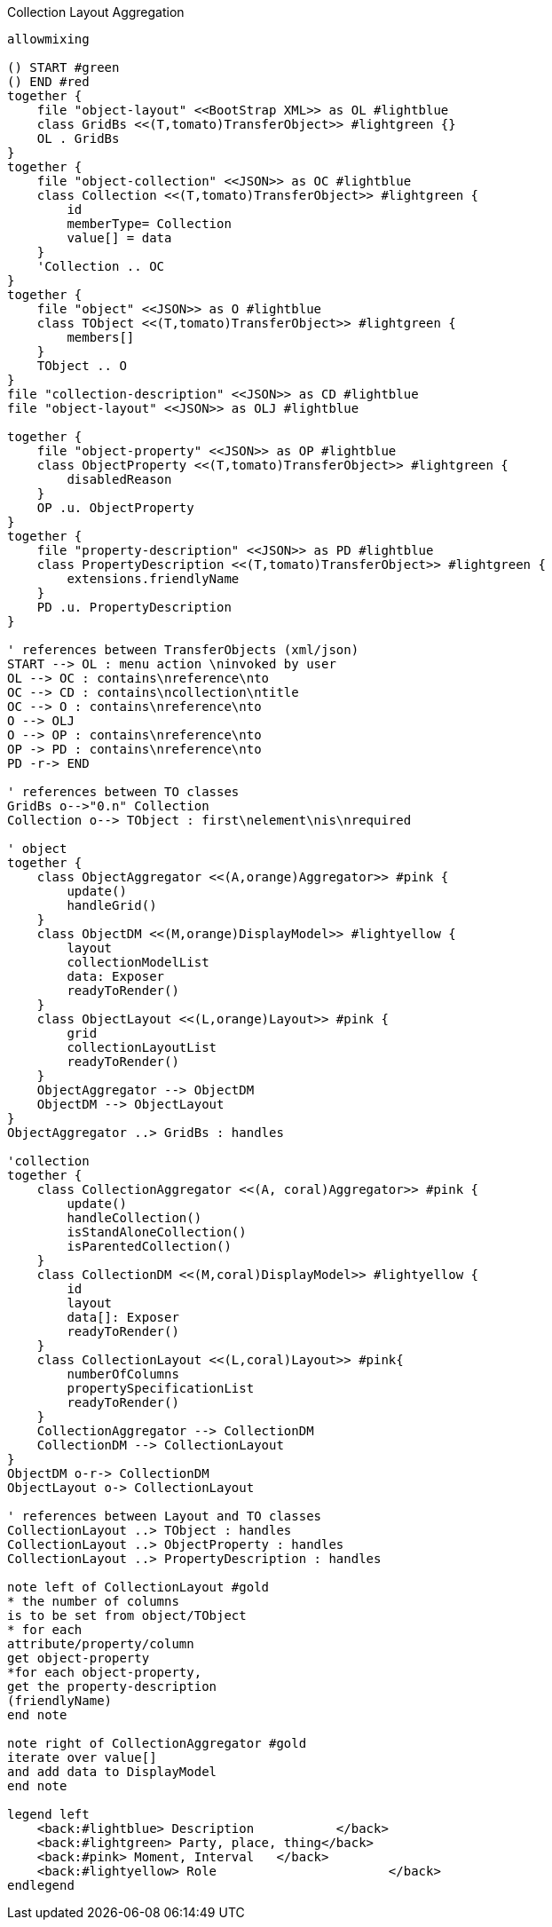 .Collection Layout Aggregation
[plantuml,file="layout_aggregation.png"]
----
allowmixing

() START #green
() END #red
together {
    file "object-layout" <<BootStrap XML>> as OL #lightblue
    class GridBs <<(T,tomato)TransferObject>> #lightgreen {}
    OL . GridBs
}
together {
    file "object-collection" <<JSON>> as OC #lightblue
    class Collection <<(T,tomato)TransferObject>> #lightgreen {
        id
        memberType= Collection
        value[] = data
    }
    'Collection .. OC
}
together {
    file "object" <<JSON>> as O #lightblue
    class TObject <<(T,tomato)TransferObject>> #lightgreen {
        members[]
    }
    TObject .. O
}
file "collection-description" <<JSON>> as CD #lightblue
file "object-layout" <<JSON>> as OLJ #lightblue

together {
    file "object-property" <<JSON>> as OP #lightblue
    class ObjectProperty <<(T,tomato)TransferObject>> #lightgreen {
        disabledReason
    }
    OP .u. ObjectProperty
}
together {
    file "property-description" <<JSON>> as PD #lightblue
    class PropertyDescription <<(T,tomato)TransferObject>> #lightgreen {
        extensions.friendlyName
    }
    PD .u. PropertyDescription
}

' references between TransferObjects (xml/json)
START --> OL : menu action \ninvoked by user
OL --> OC : contains\nreference\nto
OC --> CD : contains\ncollection\ntitle
OC --> O : contains\nreference\nto
O --> OLJ
O --> OP : contains\nreference\nto
OP -> PD : contains\nreference\nto
PD -r-> END

' references between TO classes
GridBs o-->"0.n" Collection
Collection o--> TObject : first\nelement\nis\nrequired

' object
together {
    class ObjectAggregator <<(A,orange)Aggregator>> #pink {
        update()
        handleGrid()
    }
    class ObjectDM <<(M,orange)DisplayModel>> #lightyellow {
        layout
        collectionModelList
        data: Exposer
        readyToRender()
    }
    class ObjectLayout <<(L,orange)Layout>> #pink {
        grid
        collectionLayoutList
        readyToRender()
    }
    ObjectAggregator --> ObjectDM
    ObjectDM --> ObjectLayout
}
ObjectAggregator ..> GridBs : handles

'collection
together {
    class CollectionAggregator <<(A, coral)Aggregator>> #pink {
        update()
        handleCollection()
        isStandAloneCollection()
        isParentedCollection()
    }
    class CollectionDM <<(M,coral)DisplayModel>> #lightyellow {
        id
        layout
        data[]: Exposer
        readyToRender()
    }
    class CollectionLayout <<(L,coral)Layout>> #pink{
        numberOfColumns
        propertySpecificationList
        readyToRender()
    }
    CollectionAggregator --> CollectionDM
    CollectionDM --> CollectionLayout
}
ObjectDM o-r-> CollectionDM
ObjectLayout o-> CollectionLayout

' references between Layout and TO classes
CollectionLayout ..> TObject : handles
CollectionLayout ..> ObjectProperty : handles
CollectionLayout ..> PropertyDescription : handles

note left of CollectionLayout #gold
* the number of columns
is to be set from object/TObject
* for each
attribute/property/column
get object-property
*for each object-property,
get the property-description
(friendlyName)
end note

note right of CollectionAggregator #gold
iterate over value[]
and add data to DisplayModel
end note

legend left
    <back:#lightblue> Description           </back>
    <back:#lightgreen> Party, place, thing</back>
    <back:#pink> Moment, Interval   </back>
    <back:#lightyellow> Role                       </back>
endlegend

----
